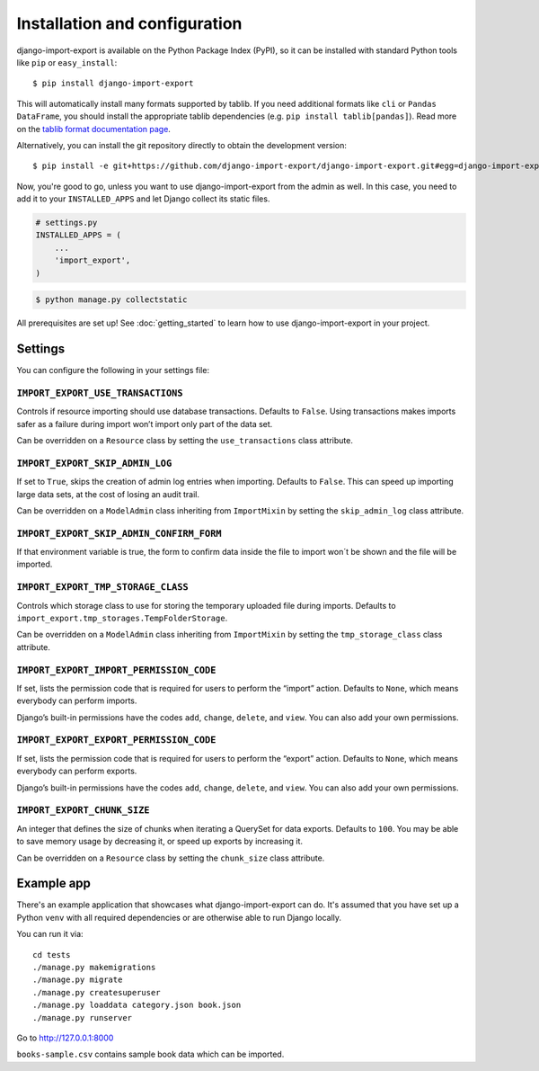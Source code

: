 ==============================
Installation and configuration
==============================

django-import-export is available on the Python Package Index (PyPI), so it
can be installed with standard Python tools like ``pip`` or ``easy_install``::

    $ pip install django-import-export

This will automatically install many formats supported by tablib. If you need
additional formats like ``cli`` or ``Pandas DataFrame``, you should install the
appropriate tablib dependencies (e.g. ``pip install tablib[pandas]``). Read
more on the `tablib format documentation page`_.

.. _tablib format documentation page: https://tablib.readthedocs.io/en/stable/formats/

Alternatively, you can install the git repository directly to obtain the
development version::

    $ pip install -e git+https://github.com/django-import-export/django-import-export.git#egg=django-import-export

Now, you're good to go, unless you want to use django-import-export from the
admin as well. In this case, you need to add it to your ``INSTALLED_APPS`` and
let Django collect its static files.

.. code-block:: python

    # settings.py
    INSTALLED_APPS = (
        ...
        'import_export',
    )

.. code-block:: shell

    $ python manage.py collectstatic

All prerequisites are set up! See :doc:`getting_started` to learn how to use
django-import-export in your project.



Settings
========

You can configure the following in your settings file:

``IMPORT_EXPORT_USE_TRANSACTIONS``
~~~~~~~~~~~~~~~~~~~~~~~~~~~~~~~~~~

Controls if resource importing should use database transactions. Defaults to
``False``. Using transactions makes imports safer as a failure during import
won’t import only part of the data set.

Can be overridden on a ``Resource`` class by setting the
``use_transactions`` class attribute.

``IMPORT_EXPORT_SKIP_ADMIN_LOG``
~~~~~~~~~~~~~~~~~~~~~~~~~~~~~~~~

If set to ``True``, skips the creation of admin log entries when importing.
Defaults to ``False``. This can speed up importing large data sets, at the cost
of losing an audit trail.

Can be overridden on a ``ModelAdmin`` class inheriting from ``ImportMixin`` by
setting the ``skip_admin_log`` class attribute.

``IMPORT_EXPORT_SKIP_ADMIN_CONFIRM_FORM``
~~~~~~~~~~~~~~~~~~~~~~~~~~~~

If that environment variable is true, the form to confirm 
data inside the file to import won´t be shown and the file will be imported.

``IMPORT_EXPORT_TMP_STORAGE_CLASS``
~~~~~~~~~~~~~~~~~~~~~~~~~~~~~~~~~~~

Controls which storage class to use for storing the temporary uploaded file
during imports. Defaults to ``import_export.tmp_storages.TempFolderStorage``.

Can be overridden on a ``ModelAdmin`` class inheriting from ``ImportMixin`` by
setting the ``tmp_storage_class`` class attribute.

``IMPORT_EXPORT_IMPORT_PERMISSION_CODE``
~~~~~~~~~~~~~~~~~~~~~~~~~~~~~~~~~~~~~~~~

If set, lists the permission code that is required for users to perform the
“import” action. Defaults to ``None``, which means everybody can perform
imports.

Django’s built-in permissions have the codes ``add``, ``change``, ``delete``,
and ``view``. You can also add your own permissions.

``IMPORT_EXPORT_EXPORT_PERMISSION_CODE``
~~~~~~~~~~~~~~~~~~~~~~~~~~~~~~~~~~~~~~~~

If set, lists the permission code that is required for users to perform the
“export” action. Defaults to ``None``, which means everybody can perform
exports.

Django’s built-in permissions have the codes ``add``, ``change``, ``delete``,
and ``view``. You can also add your own permissions.

``IMPORT_EXPORT_CHUNK_SIZE``
~~~~~~~~~~~~~~~~~~~~~~~~~~~~

An integer that defines the size of chunks when iterating a QuerySet for data
exports. Defaults to ``100``. You may be able to save memory usage by
decreasing it, or speed up exports by increasing it.

Can be overridden on a ``Resource`` class by setting the ``chunk_size`` class
attribute.

Example app
===========

There's an example application that showcases what django-import-export can do.
It's assumed that you have set up a Python ``venv`` with all required dependencies
or are otherwise able to run Django locally.

You can run it via::

    cd tests
    ./manage.py makemigrations
    ./manage.py migrate
    ./manage.py createsuperuser
    ./manage.py loaddata category.json book.json
    ./manage.py runserver

Go to http://127.0.0.1:8000

``books-sample.csv`` contains sample book data which can be imported.
